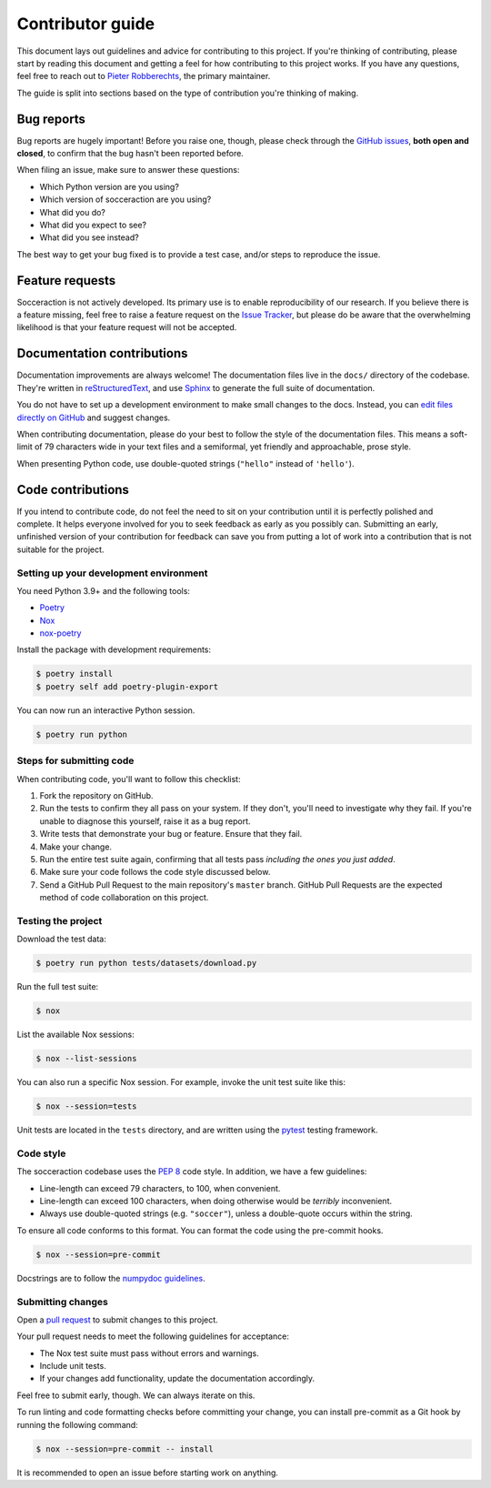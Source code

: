 Contributor guide
=================

This document lays out guidelines and advice for contributing to this project.
If you're thinking of contributing, please start by reading this document and
getting a feel for how contributing to this project works. If you have any
questions, feel free to reach out to `Pieter Robberechts`_, the primary maintainer.

.. _Pieter Robberechts: http://www.cs.kuleuven.be/cgi-bin/e-post.pl?epost=Pieter.Robberechts

The guide is split into sections based on the type of contribution you're
thinking of making.


.. _bug-reports:

Bug reports
-----------

Bug reports are hugely important! Before you raise one, though, please check
through the `GitHub issues`_, **both open and closed**, to confirm that the bug
hasn't been reported before.

When filing an issue, make sure to answer these questions:

- Which Python version are you using?
- Which version of socceraction are you using?
- What did you do?
- What did you expect to see?
- What did you see instead?

The best way to get your bug fixed is to provide a test case,
and/or steps to reproduce the issue.

.. _GitHub issues: https://github.com/ML-KULeuven/socceraction/issues


Feature requests
----------------

Socceraction is not actively developed. Its primary use is to enable
reproducibility of our research. If you believe there is a feature missing,
feel free to raise a feature request on the `Issue Tracker`_, but please do be
aware that the overwhelming likelihood is that your feature request will not
be accepted.

.. _Issue tracker: https://github.com/ML-KULeuven/socceraction/issues


Documentation contributions
---------------------------

Documentation improvements are always welcome! The documentation files live in
the ``docs/`` directory of the codebase. They're written in
`reStructuredText`_, and use `Sphinx`_ to generate the full suite of
documentation.

You do not have to set up a development environment to make small changes to
the docs. Instead, you can `edit files directly on GitHub`_ and suggest changes.

When contributing documentation, please do your best to follow the style of the
documentation files. This means a soft-limit of 79 characters wide in your text
files and a semiformal, yet friendly and approachable, prose style.

When presenting Python code, use double-quoted strings (``"hello"`` instead of
``'hello'``).

.. _reStructuredText: http://docutils.sourceforge.net/rst.html
.. _Sphinx: http://sphinx-doc.org/index.html
.. _edit files directly on GitHub: https://docs.github.com/en/repositories/working-with-files/managing-files/editing-files


Code contributions
------------------

If you intend to contribute code, do not feel the need to sit on your
contribution until it is perfectly polished and complete. It helps everyone
involved for you to seek feedback as early as you possibly can. Submitting an
early, unfinished version of your contribution for feedback can save you from
putting a lot of work into a contribution that is not suitable for the
project.

Setting up your development environment
~~~~~~~~~~~~~~~~~~~~~~~~~~~~~~~~~~~~~~~

You need Python 3.9+ and the following tools:

- Poetry_
- Nox_
- nox-poetry_

Install the package with development requirements:

.. code:: console

   $ poetry install
   $ poetry self add poetry-plugin-export

You can now run an interactive Python session.

.. code:: console

   $ poetry run python

.. _Poetry: https://python-poetry.org/
.. _Nox: https://nox.thea.codes/
.. _nox-poetry: https://nox-poetry.readthedocs.io/

Steps for submitting code
~~~~~~~~~~~~~~~~~~~~~~~~~~

When contributing code, you'll want to follow this checklist:

1. Fork the repository on GitHub.
2. Run the tests to confirm they all pass on your system. If they don't, you'll
   need to investigate why they fail. If you're unable to diagnose this
   yourself, raise it as a bug report.
3. Write tests that demonstrate your bug or feature. Ensure that they fail.
4. Make your change.
5. Run the entire test suite again, confirming that all tests pass *including
   the ones you just added*.
6. Make sure your code follows the code style discussed below.
7. Send a GitHub Pull Request to the main repository's ``master`` branch.
   GitHub Pull Requests are the expected method of code collaboration on this
   project.

Testing the project
~~~~~~~~~~~~~~~~~~~

Download the test data:

.. code:: console

   $ poetry run python tests/datasets/download.py

Run the full test suite:

.. code:: console

   $ nox

List the available Nox sessions:

.. code:: console

   $ nox --list-sessions

You can also run a specific Nox session.
For example, invoke the unit test suite like this:

.. code:: console

   $ nox --session=tests

Unit tests are located in the ``tests`` directory,
and are written using the pytest_ testing framework.

.. _pytest: https://pytest.readthedocs.io/

Code style
~~~~~~~~~~~~

The socceraction codebase uses the `PEP 8`_ code style. In addition, we have
a few guidelines:

- Line-length can exceed 79 characters, to 100, when convenient.
- Line-length can exceed 100 characters, when doing otherwise would be *terribly* inconvenient.
- Always use double-quoted strings (e.g. ``"soccer"``), unless a double-quote occurs within the string.

To ensure all code conforms to this format. You can format the code using the
pre-commit hooks.

.. code:: console

   $ nox --session=pre-commit

Docstrings are to follow the `numpydoc guidelines`_.

.. _PEP 8: https://pep8.org/
.. _numpydoc guidelines: https://numpydoc.readthedocs.io/en/latest/format.html

Submitting changes
~~~~~~~~~~~~~~~~~~

Open a `pull request`_ to submit changes to this project.

Your pull request needs to meet the following guidelines for acceptance:

- The Nox test suite must pass without errors and warnings.
- Include unit tests.
- If your changes add functionality, update the documentation accordingly.

Feel free to submit early, though. We can always iterate on this.

To run linting and code formatting checks before committing your change, you
can install pre-commit as a Git hook by running the following command:

.. code:: console

   $ nox --session=pre-commit -- install

It is recommended to open an issue before starting work on anything.

.. _pull request: https://github.com/ML-KULeuven/socceraction/pulls
.. github-only
